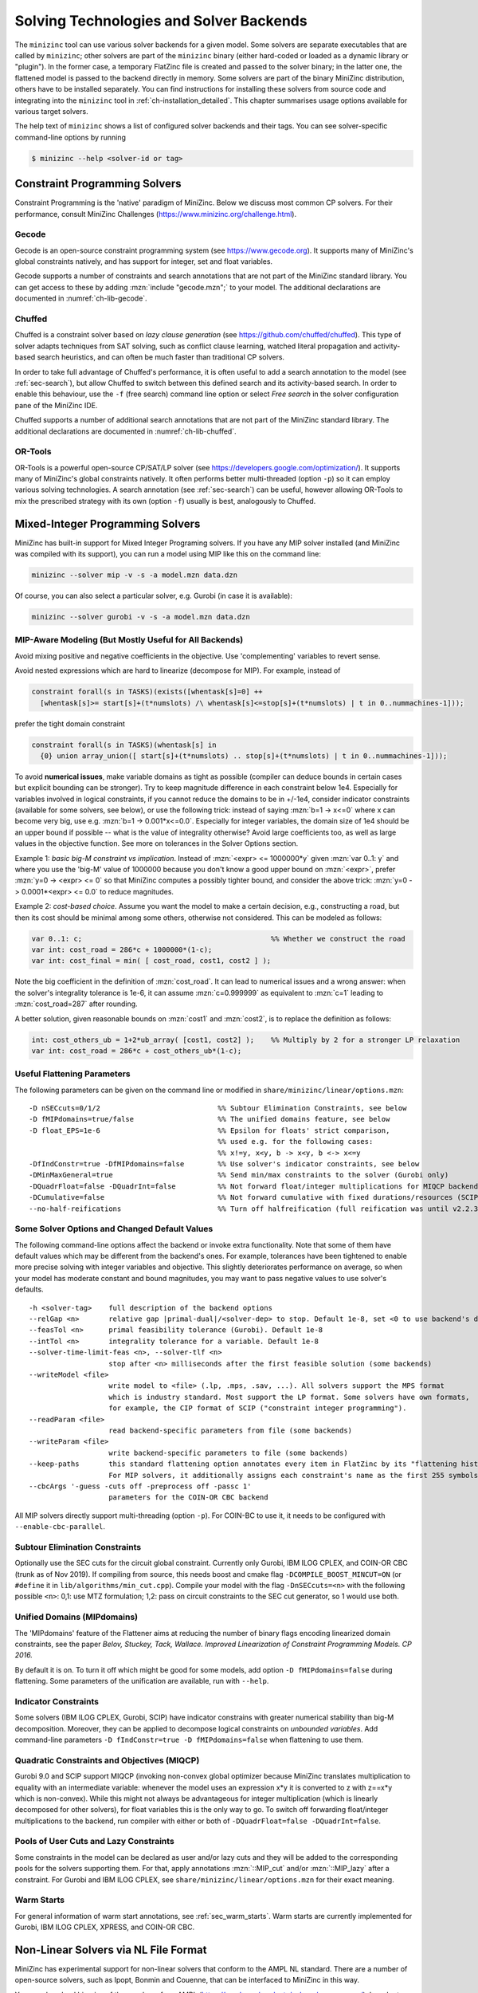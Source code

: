.. _ch-solvers:

Solving Technologies and Solver Backends
========================================

The ``minizinc`` tool can use various solver backends for a given model.
Some solvers are separate executables that are called by ``minizinc``;
other solvers are part of the ``minizinc`` binary (either hard-coded or loaded as a dynamic library or "plugin").
In the former case, a temporary FlatZinc file is created and passed to the solver binary;
in the latter one, the flattened model is passed to the backend directly in memory.
Some solvers are part of the binary MiniZinc distribution, others have to be installed separately.
You can find instructions for installing these solvers from source code and integrating into the ``minizinc`` tool
in :ref:`ch-installation_detailed`.
This chapter summarises usage options available for various target solvers.

The help text of ``minizinc`` shows a list of configured solver backends and their tags. You can see solver-specific command-line options by running

.. code-block:: bash

  $ minizinc --help <solver-id or tag>

Constraint Programming Solvers
------------------------------

Constraint Programming is the 'native' paradigm of MiniZinc. Below we discuss most common CP solvers.
For their performance, consult MiniZinc Challenges (https://www.minizinc.org/challenge.html).

Gecode
~~~~~~

Gecode is an open-source constraint programming system (see https://www.gecode.org).
It supports many of MiniZinc's global constraints natively, and has support for integer, set and float variables.

Gecode supports a number of constraints and search annotations that are not part of the MiniZinc standard library.
You can get access to these by adding :mzn:`include "gecode.mzn";` to your model. The additional declarations are documented in :numref:`ch-lib-gecode`.


Chuffed
~~~~~~~

Chuffed is a constraint solver based on *lazy clause generation* (see https://github.com/chuffed/chuffed).
This type of solver adapts techniques from SAT solving, such as conflict clause learning,
watched literal propagation and activity-based search heuristics, and can often be much faster than traditional CP solvers.

In order to take full advantage of Chuffed's performance,
it is often useful to add a search annotation to the model (see :ref:`sec-search`),
but allow Chuffed to switch between this defined search and its activity-based search.
In order to enable this behaviour, use the ``-f`` (free search) command line option or
select *Free search* in the solver configuration pane of the MiniZinc IDE.

Chuffed supports a number of additional search annotations that are not part of the MiniZinc standard library.
The additional declarations are documented in :numref:`ch-lib-chuffed`.

OR-Tools
~~~~~~~~

OR-Tools is a powerful open-source CP/SAT/LP solver (see https://developers.google.com/optimization/).
It supports many of MiniZinc's global constraints natively. It often performs better multi-threaded (option ``-p``)
so it can employ various solving technologies. A search annotation (see :ref:`sec-search`) can be useful,
however allowing OR-Tools to mix the prescribed strategy with its own (option ``-f``) usually is best,
analogously to Chuffed.


Mixed-Integer Programming Solvers
---------------------------------

MiniZinc has built-in support for Mixed Integer Programing solvers.
If you have any MIP solver installed (and MiniZinc was compiled with its support),
you can run a model using MIP like this on the command line:

.. code-block:: bash
  
  minizinc --solver mip -v -s -a model.mzn data.dzn

Of course, you can also select a particular solver, e.g. Gurobi (in case it is available):

.. code-block:: bash
  
  minizinc --solver gurobi -v -s -a model.mzn data.dzn

MIP-Aware Modeling (But Mostly Useful for All Backends)
~~~~~~~~~~~~~~~~~~~~~~~~~~~~~~~~~~~~~~~~~~~~~~~~~~~~~~~

Avoid mixing positive and negative coefficients in the objective. Use 'complementing' variables to revert sense.

Avoid nested expressions which are hard to linearize (decompose for MIP). For example, instead of

.. code-block:: minizinc

  constraint forall(s in TASKS)(exists([whentask[s]=0] ++
    [whentask[s]>= start[s]+(t*numslots) /\ whentask[s]<=stop[s]+(t*numslots) | t in 0..nummachines-1]));

prefer the tight domain constraint

.. code-block:: minizinc

  constraint forall(s in TASKS)(whentask[s] in
    {0} union array_union([ start[s]+(t*numslots) .. stop[s]+(t*numslots) | t in 0..nummachines-1]));

To avoid **numerical issues**, make variable domains as tight as possible (compiler can deduce bounds in certain cases but explicit bounding can be stronger).
Try to keep magnitude difference in each constraint below 1e4.
Especially for variables involved in logical constraints, if you cannot reduce the domains to be in +/-1e4,
consider indicator constraints (available for some solvers, see below), or use the following trick:
instead of saying :mzn:`b=1 -> x<=0` where x can become very big, use e.g. :mzn:`b=1 -> 0.001*x<=0.0`.
Especially for integer variables, the domain size of 1e4 should be an upper bound if possible -- what is the value of integrality otherwise?
Avoid large coefficients too, as well as large values in the objective function.
See more on tolerances in the Solver Options section.

Example 1: *basic big-M constraint vs implication*. Instead of :mzn:`<expr> <= 1000000*y` given :mzn:`var 0..1: y`
and where you use the 'big-M' value of 1000000 because you don't know a good upper bound on :mzn:`<expr>`, prefer :mzn:`y=0 -> <expr> <= 0`
so that MiniZinc computes a possibly tighter bound, and consider the above trick: :mzn:`y=0 -> 0.0001*<expr> <= 0.0` to reduce magnitudes.

Example 2: *cost-based choice*. Assume you want the model to make a certain decision, e.g., constructing a road, but then its cost should be minimal among some others, otherwise not considered. This can be modeled as follows:

.. code-block:: minizinc

  var 0..1: c;                                             %% Whether we construct the road
  var int: cost_road = 286*c + 1000000*(1-c);
  var int: cost_final = min( [ cost_road, cost1, cost2 ] );

Note the big coefficient in the definition of :mzn:`cost_road`. It can lead to numerical issues and a wrong answer: when the solver's integrality tolerance is 1e-6, it can assume :mzn:`c=0.999999` as equivalent to :mzn:`c=1` leading to :mzn:`cost_road=287` after rounding.

A better solution, given reasonable bounds on :mzn:`cost1` and :mzn:`cost2`, is to replace the definition as follows:

.. code-block:: minizinc

  int: cost_others_ub = 1+2*ub_array( [cost1, cost2] );    %% Multiply by 2 for a stronger LP relaxation      
  var int: cost_road = 286*c + cost_others_ub*(1-c);


Useful Flattening Parameters
~~~~~~~~~~~~~~~~~~~~~~~~~~~~

The following parameters can be given on the command line or modified in ``share/minizinc/linear/options.mzn``:

::

  -D nSECcuts=0/1/2                            %% Subtour Elimination Constraints, see below
  -D fMIPdomains=true/false                    %% The unified domains feature, see below
  -D float_EPS=1e-6                            %% Epsilon for floats' strict comparison,
                                               %% used e.g. for the following cases:
                                               %% x!=y, x<y, b -> x<y, b <-> x<=y
  -DfIndConstr=true -DfMIPdomains=false        %% Use solver's indicator constraints, see below
  -DMinMaxGeneral=true                         %% Send min/max constraints to the solver (Gurobi only)
  -DQuadrFloat=false -DQuadrInt=false          %% Not forward float/integer multiplications for MIQCP backends, see below
  -DCumulative=false                           %% Not forward cumulative with fixed durations/resources (SCIP only)
  --no-half-reifications                       %% Turn off halfreification (full reification was until v2.2.3)

Some Solver Options and Changed Default Values
~~~~~~~~~~~~~~~~~~~~~~~~~~~~~~~~~~~~~~~~~~~~~~

The following command-line options affect the backend or invoke extra functionality. Note that some of them have default values which may be different from the backend's ones.
For example, tolerances have been tightened to enable more precise solving with integer variables and objective. This slightly deteriorates performance on average, so when your model has moderate constant and bound magnitudes, you may want to pass negative values to use solver's defaults.

::

  -h <solver-tag>    full description of the backend options
  --relGap <n>       relative gap |primal-dual|/<solver-dep> to stop. Default 1e-8, set <0 to use backend's default
  --feasTol <n>      primal feasibility tolerance (Gurobi). Default 1e-8
  --intTol <n>       integrality tolerance for a variable. Default 1e-8
  --solver-time-limit-feas <n>, --solver-tlf <n>
                     stop after <n> milliseconds after the first feasible solution (some backends)
  --writeModel <file>
                     write model to <file> (.lp, .mps, .sav, ...). All solvers support the MPS format
                     which is industry standard. Most support the LP format. Some solvers have own formats,
                     for example, the CIP format of SCIP ("constraint integer programming").
  --readParam <file>
                     read backend-specific parameters from file (some backends)
  --writeParam <file>
                     write backend-specific parameters to file (some backends)
  --keep-paths       this standard flattening option annotates every item in FlatZinc by its "flattening history".
                     For MIP solvers, it additionally assigns each constraint's name as the first 255 symbols of that.
  --cbcArgs '-guess -cuts off -preprocess off -passc 1'
                     parameters for the COIN-OR CBC backend

All MIP solvers directly support multi-threading (option ``-p``). For COIN-BC to use it, it needs to be
configured with ``--enable-cbc-parallel``.

Subtour Elimination Constraints
~~~~~~~~~~~~~~~~~~~~~~~~~~~~~~~

Optionally use the SEC cuts for the circuit global constraint.
Currently only Gurobi, IBM ILOG CPLEX, and COIN-OR CBC (trunk as of Nov 2019).
If compiling from source, this needs boost and cmake flag ``-DCOMPILE_BOOST_MINCUT=ON``
(or ``#define`` it in ``lib/algorithms/min_cut.cpp``).
Compile your model with the flag ``-DnSECcuts=<n>`` with the following possible ``<n>``:
0,1: use MTZ formulation; 1,2: pass on circuit constraints
to the SEC cut generator, so 1 would use both.

Unified Domains (MIPdomains)
~~~~~~~~~~~~~~~~~~~~~~~~~~~~

The 'MIPdomains' feature of the Flattener aims at reducing the number of binary flags
encoding linearized domain constraints, see the paper
*Belov, Stuckey, Tack, Wallace. Improved Linearization of Constraint Programming Models. CP 2016.*

By default it is on.
To turn it off which might be good for some models, add option ``-D fMIPdomains=false`` during flattening.
Some parameters of the unification are available, run with ``--help``.

Indicator Constraints
~~~~~~~~~~~~~~~~~~~~~

Some solvers (IBM ILOG CPLEX, Gurobi, SCIP) have indicator constrains with greater numerical stability than big-M decomposition.
Moreover, they can be applied to decompose logical constraints on *unbounded variables*.
Add command-line parameters ``-D fIndConstr=true -D fMIPdomains=false`` when flattening
to use them.

Quadratic Constraints and Objectives (MIQCP)
~~~~~~~~~~~~~~~~~~~~~~~~~~~~~~~~~~~~~~~~~~~~

Gurobi 9.0 and SCIP support MIQCP (invoking non-convex global optimizer because MiniZinc translates multiplication to
equality with an intermediate variable: whenever the model uses an expression x*y it is converted to z with z==x*y which is non-convex).
While this might not always be advantageous for integer multiplication (which is linearly decomposed for other solvers), for float variables
this is the only way to go. To switch off forwarding float/integer multiplications to the backend, run compiler with either or both of
``-DQuadrFloat=false -DQuadrInt=false``.

Pools of User Cuts and Lazy Constraints
~~~~~~~~~~~~~~~~~~~~~~~~~~~~~~~~~~~~~~~
Some constraints in the model can be declared as user and/or lazy cuts and they will be added to the corresponding pools
for the solvers supporting them. For that, apply annotations :mzn:`::MIP_cut` and/or :mzn:`::MIP_lazy` after a constraint.
For Gurobi and IBM ILOG CPLEX, see ``share/minizinc/linear/options.mzn`` for their exact meaning.

Warm Starts
~~~~~~~~~~~

For general information of warm start annotations, see :ref:`sec_warm_starts`.
Warm starts are currently implemented for Gurobi, IBM ILOG CPLEX, XPRESS, and COIN-OR CBC.

.. _ch-solvers-nonlinear:

Non-Linear Solvers via NL File Format
-------------------------------------

MiniZinc has experimental support for non-linear solvers that conform to the AMPL NL standard. There are a number of open-source solvers, such as Ipopt, Bonmin and Couenne, that can be interfaced to MiniZinc in this way.

You can download binaries of these solvers from AMPL (https://ampl.com/products/solvers/open-source/). In order to use them with MiniZinc, you need to create a solver configuration file. Future version of MiniZinc will make this easier, but for now you can follow these steps:

1. Download the solver binary. For this example, we assume you chose the Couenne solver, which supports non-linear, non-convex, mixed discrete and continuous problems.
2. Create a solver configuration file called ``couenne.msc`` in the ``share/minizinc/solvers`` directory of your MiniZinc installation, with the following contents:
  
  .. code-block:: json
  
    {
      "id" : "org.coin-or.couenne",
      "name" : "Couenne",
      "executable" : "/Users/tack/Downloads/couenne-osx/couenne",
      "version": "0.5.6",
      "supportsFzn":false,
      "supportsNL":true
    }
  
  You can adapt the ``version`` field if you downloaded a different version (it's only used for displaying).
  
3. Run ``minizinc --solvers``. The Couenne solver should appear in the list of solvers now.
4. Run ``minizinc --solver couenne model.mzn`` on some MiniZinc model, or use Couenne from the MiniZinc IDE.

The AMPL NL support is currently experimental, and your MiniZinc model is translated to NL without regard
for the capabilities of the target solver. For example, Ipopt only supports continuous variables, so translating
a model with integer variables will result in a solver-level error message. There is currently no support for
translating Boolean variables and constraints into 0/1 integer variables (as required by e.g. Couenne).
You can experiment with the standard linearisation library, using the ``-Glinear [-DQuadrFloat=true -DQuadrInt=true]``
flag. However, this will either
linearise all integer constraints, even the ones that solvers like Couenne may support natively, or use non-convex
representation. We will ship dedicated solver libraries for some NL solvers with future versions of MiniZinc.

















